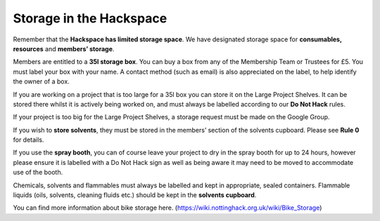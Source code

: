 Storage in the Hackspace
========================

Remember that the **Hackspace has limited storage space**. We have designated storage space for **consumables, resources** and **members’ storage**.

Members are entitled to a **35l storage box**. You can buy a box from any of the Membership Team or Trustees for £5. You must label your box with your name. A contact method (such as email) is also appreciated on the label, to help identify the owner of a box.

If you are working on a project that is too large for a 35l box you can store it on the Large Project Shelves. It can be stored there whilst it is actively being worked on, and must always be labelled according to our **Do Not Hack** rules.

If your project is too big for the Large Project Shelves, a storage request must be made on the Google Group.

If you wish to **store solvents**, they must be stored in the members’ section of the solvents cupboard. Please see **Rule 0** for details.

If you use the **spray booth**, you can of course leave your project to dry in the spray booth for up to 24 hours, however please ensure it is labelled with a Do Not Hack sign as well as being aware it may need to be moved to accommodate use of the booth.

Chemicals, solvents and flammables must always be labelled and kept in appropriate, sealed containers. Flammable liquids (oils, solvents, cleaning fluids etc.) should be kept in the **solvents cupboard**.

You can find more information about bike storage here. (https://wiki.nottinghack.org.uk/wiki/Bike_Storage)
